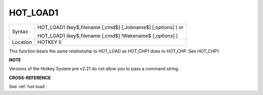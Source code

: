..  _hot-load1:

HOT\_LOAD1
==========

+----------+------------------------------------------------------------------+
| Syntax   | HOT\_LOAD1 (key$,filename [;cmd$] [,Jobname$] [,options] )  or   |
|          |                                                                  |
|          | HOT\_LOAD1 (key$,filename [;cmd$] !Wakename$ [,options] )        |
+----------+------------------------------------------------------------------+
| Location | HOTKEY II                                                        |
+----------+------------------------------------------------------------------+

This function bears the same relationship to HOT\_LOAD as HOT\_CHP1
does to HOT\_CHP. See HOT\_CHP1.

**NOTE**

Versions of the Hotkey System pre v2.21 do not allow you to pass a
command string.

**CROSS-REFERENCE**

See :ref:`hot-load`.

